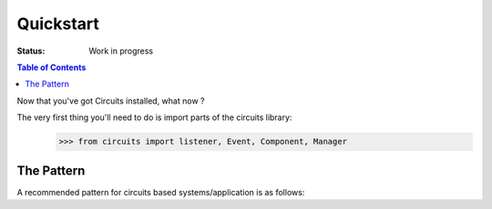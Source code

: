 .. highlight:: python

Quickstart
==========

:Status: Work in progress

.. contents:: Table of Contents
    :depth: 2

Now that you've got Circuits installed, what now ?

The very first thing you'll need to do is import parts of the circuits library:
   >>> from circuits import listener, Event, Component, Manager

The Pattern
-----------

A recommended pattern for circuits based systems/application is as follows:

.. code-block:: python
   :linenos:

   #!/usr/bin/env python

   from traceback import format_exc

   from circuits import listener, Event, Component, Manager

   ###
   ### Events
   ###

   class Foo(Event):
      "Foo Event"

   class Bar(Event):
      "Bar Event"

   ###
   ### Components
   ###

   class FooBar(Component):

      @listener("foo")
      def onFOO(self):
         print "foo"

      @listener("bar")
      def onBAR(self):
         print "bar"

   ###
   ### Main
   ###

   def main():
      manager = Manager()

      foobar = FooBar()

      manager += foobar

      manager.push(Foo(), "foo")
      manager.push(Bar(), "bar")

      while True:
         try:
            manager.flush()
         except KeyboardInterrupt:
            break
         except Exception, error:
            print "ERROR: %s" % error
            print format_exc()

   ###
   ### Entry Point
   ###

   if __name__ == "__main__":
      main()

